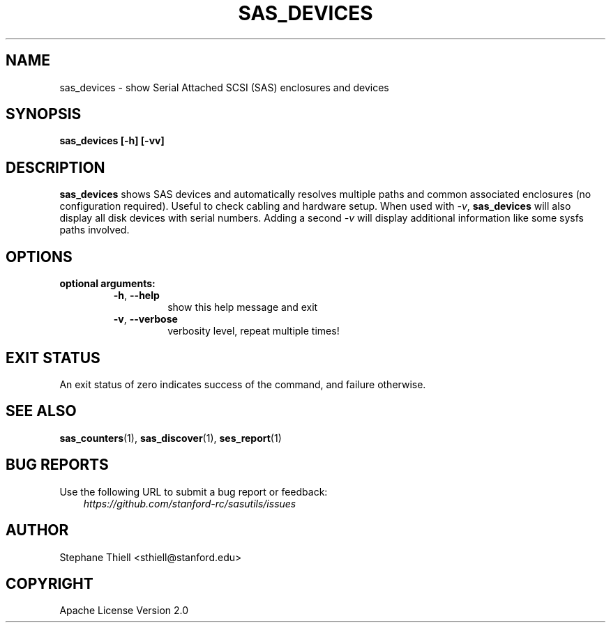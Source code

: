 .\" Man page generated from reStructuredText.
.
.TH SAS_DEVICES 1 "2023-02-16" "0.4.0" "sasutils"
.SH NAME
sas_devices \- show Serial Attached SCSI (SAS) enclosures and devices
.
.nr rst2man-indent-level 0
.
.de1 rstReportMargin
\\$1 \\n[an-margin]
level \\n[rst2man-indent-level]
level margin: \\n[rst2man-indent\\n[rst2man-indent-level]]
-
\\n[rst2man-indent0]
\\n[rst2man-indent1]
\\n[rst2man-indent2]
..
.de1 INDENT
.\" .rstReportMargin pre:
. RS \\$1
. nr rst2man-indent\\n[rst2man-indent-level] \\n[an-margin]
. nr rst2man-indent-level +1
.\" .rstReportMargin post:
..
.de UNINDENT
. RE
.\" indent \\n[an-margin]
.\" old: \\n[rst2man-indent\\n[rst2man-indent-level]]
.nr rst2man-indent-level -1
.\" new: \\n[rst2man-indent\\n[rst2man-indent-level]]
.in \\n[rst2man-indent\\n[rst2man-indent-level]]u
..
.SH SYNOPSIS
.sp
\fBsas_devices [\-h] [\-vv]\fP
.SH DESCRIPTION
.sp
\fBsas_devices\fP shows SAS devices and automatically resolves multiple paths and
common associated enclosures (no configuration required). Useful to check
cabling and hardware setup. When used with \fI\-v\fP, \fBsas_devices\fP will also
display all disk devices with serial numbers. Adding a second \fI\-v\fP will display
additional information like some sysfs paths involved.
.SH OPTIONS
.INDENT 0.0
.TP
.B optional arguments:
.INDENT 7.0
.TP
.B \-h\fP,\fB  \-\-help
show this help message and exit
.TP
.B \-v\fP,\fB  \-\-verbose
verbosity level, repeat multiple times!
.UNINDENT
.UNINDENT
.SH EXIT STATUS
.sp
An exit status of zero indicates success of the command, and failure otherwise.
.SH SEE ALSO
.sp
\fBsas_counters\fP(1), \fBsas_discover\fP(1), \fBses_report\fP(1)
.SH BUG REPORTS
.sp
Use the following URL to submit a bug report or feedback:
.INDENT 0.0
.INDENT 3.5
\fI\%https://github.com/stanford\-rc/sasutils/issues\fP
.UNINDENT
.UNINDENT
.SH AUTHOR
Stephane Thiell <sthiell@stanford.edu>
.SH COPYRIGHT
Apache License Version 2.0
.\" Generated by docutils manpage writer.
.
